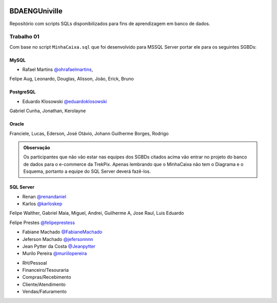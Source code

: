﻿.. figure:: logounivilleeng.jpg
  :alt: Univille ENG


BDAENGUniville
==============

Repositório com scripts SQLs disponibilizados para fins de aprendizagem em banco de dados.


Trabalho 01
-----------

Com base no script ``MinhaCaixa.sql`` que foi desenvolvido para MSSQL Server portar ele para os seguintes SGBDs:


MySQL
~~~~~

- Rafael Martins `@ohrafaelmartins <https://github.com/ohrafaelmartins>`_, 
Felipe Aug, Leonardo, Douglas, Alisson, João, Erick, Bruno

PostgreSQL
~~~~~~~~~~

- Eduardo Klosowski `@eduardoklosowski <https://github.com/eduardoklosowski>`_

Gabriel Cunha, Jonathan, Kerolayne


Oracle
~~~~~~

Franciele, Lucas, Ederson, José Otávio, Johann
Guilherme Borges, Rodrigo


.. admonition:: **Observação**

  Os participantes que não vão estar nas equipes dos SGBDs citados acima vão entrar no projeto do banco de dados para o e-commerce da TrekPix. Apenas lembrando que o MinhaCaixa não tem o Diagrama e o Esquema, portanto a equipe do SQL Server deverá fazê-los.

SQL Server
~~~~~~~~~~

- Renan `@renandaniel <https://github.com/renandaniel>`_

- Karlos `@karloskep <https://github.com/karloskep>`_

Felipe Walther, Gabriel Maia, Miguel, Andrei, Guilherme A, Jose Raul, Luis Eduardo

Felipe Prestes `@felipeprestess <https://github.com/felipeprestess>`_

- Fabiane Machado `@FabianeMachado <https://github.com/FabianeMachado>`_

- Jeferson Machado `@jefersonnnn <https://github.com/jefersonnnn>`_

- Jean Pytter da Costa `@Jeanpytter <https://github.com/Jeanpytter>`_

- Murilo Pereira `@muriilopereira <https://github.com/muriilopereira>`_

* RH/Pessoal
* Financeiro/Tesouraria
* Compras/Recebimento
* Cliente/Atendimento
* Vendas/Faturamento
